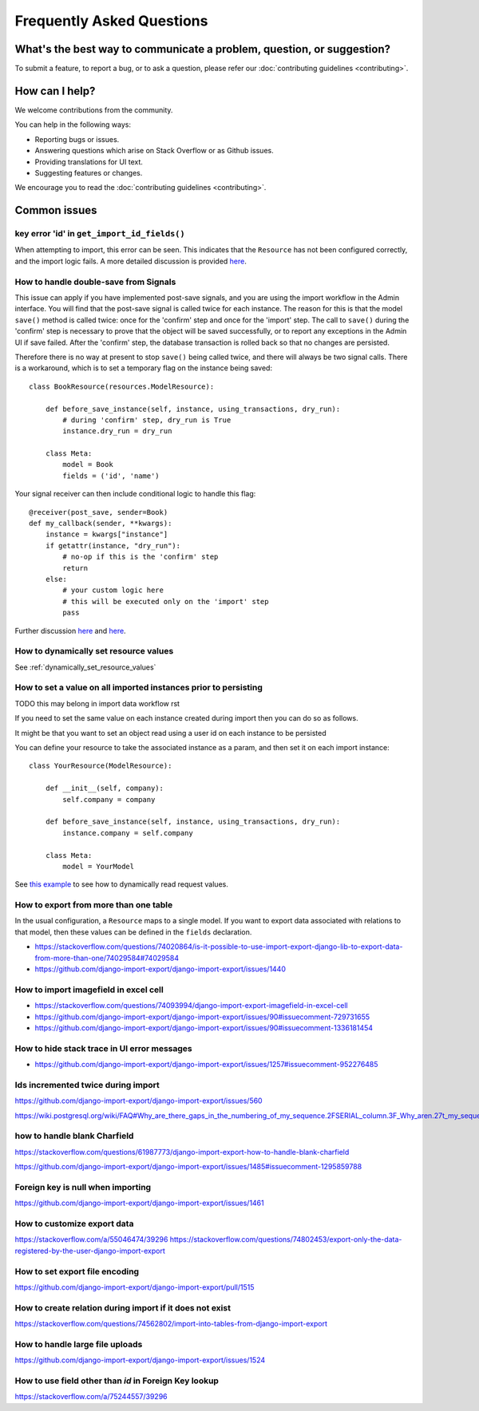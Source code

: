 ==========================
Frequently Asked Questions
==========================

What's the best way to communicate a problem, question, or suggestion?
======================================================================

To submit a feature, to report a bug, or to ask a question, please refer our :doc:`contributing guidelines <contributing>`.

How can I help?
===============

We welcome contributions from the community.

You can help in the following ways:

* Reporting bugs or issues.

* Answering questions which arise on Stack Overflow or as Github issues.

* Providing translations for UI text.

* Suggesting features or changes.

We encourage you to read the :doc:`contributing guidelines <contributing>`.

Common issues
=============

key error 'id' in ``get_import_id_fields()``
--------------------------------------------

When attempting to import, this error can be seen.  This indicates that the ``Resource`` has not been configured correctly, and the import logic fails.  A more detailed discussion is provided `here <https://stackoverflow.com/a/69347073/39296/>`_.

How to handle double-save from Signals
--------------------------------------

This issue can apply if you have implemented post-save signals, and you are using the import workflow in the Admin interface.  You will find that the post-save signal is called twice for each instance.  The reason for this is that the model ``save()`` method is called twice: once for the 'confirm' step and once for the 'import' step.  The call to ``save()`` during the 'confirm' step is necessary to prove that the object will be saved successfully, or to report any exceptions in the Admin UI if save failed.  After the 'confirm' step, the database transaction is rolled back so that no changes are persisted.

Therefore there is no way at present to stop ``save()`` being called twice, and there will always be two signal calls.  There is a workaround, which is to set a temporary flag on the instance being saved::

    class BookResource(resources.ModelResource):

        def before_save_instance(self, instance, using_transactions, dry_run):
            # during 'confirm' step, dry_run is True
            instance.dry_run = dry_run

        class Meta:
            model = Book
            fields = ('id', 'name')

Your signal receiver can then include conditional logic to handle this flag::

    @receiver(post_save, sender=Book)
    def my_callback(sender, **kwargs):
        instance = kwargs["instance"]
        if getattr(instance, "dry_run"):
            # no-op if this is the 'confirm' step
            return
        else:
            # your custom logic here
            # this will be executed only on the 'import' step
            pass

Further discussion `here <https://github.com/django-import-export/django-import-export/issues/1078/>`_ and `here <https://stackoverflow.com/a/71625152/39296/>`_.


How to dynamically set resource values
--------------------------------------

See :ref:`dynamically_set_resource_values`

How to set a value on all imported instances prior to persisting
----------------------------------------------------------------

TODO this may belong in import data workflow rst

If you need to set the same value on each instance created during import then you can do so as follows.

It might be that you want to set an object read using a user id on each instance to be persisted

You can define your resource to take the associated instance as a param, and then set it on each import instance::

    class YourResource(ModelResource):

        def __init__(self, company):
            self.company = company

        def before_save_instance(self, instance, using_transactions, dry_run):
            instance.company = self.company

        class Meta:
            model = YourModel

See `this example <#how-to-dynamically-set-resource-values>`_ to see how to dynamically read request values.

How to export from more than one table
--------------------------------------

In the usual configuration, a ``Resource`` maps to a single model.  If you want to export data associated with relations to that model, then these values can be defined in the ``fields`` declaration.

- https://stackoverflow.com/questions/74020864/is-it-possible-to-use-import-export-django-lib-to-export-data-from-more-than-one/74029584#74029584

- https://github.com/django-import-export/django-import-export/issues/1440

How to import imagefield in excel cell
--------------------------------------

- https://stackoverflow.com/questions/74093994/django-import-export-imagefield-in-excel-cell

- https://github.com/django-import-export/django-import-export/issues/90#issuecomment-729731655
- https://github.com/django-import-export/django-import-export/issues/90#issuecomment-1336181454

How to hide stack trace in UI error messages
--------------------------------------------

- https://github.com/django-import-export/django-import-export/issues/1257#issuecomment-952276485

Ids incremented twice during import
-----------------------------------

https://github.com/django-import-export/django-import-export/issues/560

https://wiki.postgresql.org/wiki/FAQ#Why_are_there_gaps_in_the_numbering_of_my_sequence.2FSERIAL_column.3F_Why_aren.27t_my_sequence_numbers_reused_on_transaction_abort.3F

how to handle blank Charfield
-----------------------------

https://stackoverflow.com/questions/61987773/django-import-export-how-to-handle-blank-charfield

https://github.com/django-import-export/django-import-export/issues/1485#issuecomment-1295859788

Foreign key is null when importing
----------------------------------

https://github.com/django-import-export/django-import-export/issues/1461

How to customize export data
----------------------------

https://stackoverflow.com/a/55046474/39296
https://stackoverflow.com/questions/74802453/export-only-the-data-registered-by-the-user-django-import-export

How to set export file encoding
-------------------------------

https://github.com/django-import-export/django-import-export/pull/1515

How to create relation during import if it does not exist
---------------------------------------------------------

https://stackoverflow.com/questions/74562802/import-into-tables-from-django-import-export

How to handle large file uploads
---------------------------------

https://github.com/django-import-export/django-import-export/issues/1524

How to use field other than `id` in Foreign Key lookup
------------------------------------------------------

https://stackoverflow.com/a/75244557/39296